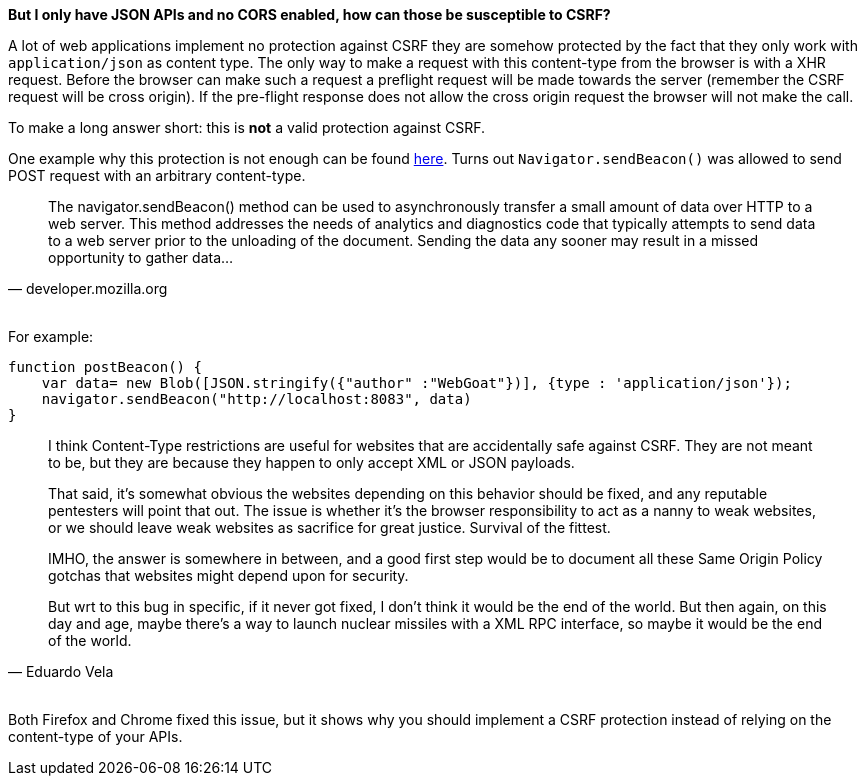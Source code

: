 **But I only have JSON APIs and no CORS enabled, how can those be susceptible to CSRF?**

A lot of web applications implement no protection against CSRF they are somehow protected by the fact that
they only work with `application/json` as content type. The only way to make a request with this content-type from the
browser is with a XHR request. Before the browser can make such a request a preflight request will be made towards
the server (remember the CSRF request will be cross origin). If the pre-flight response does not allow the cross origin
request the browser will not make the call.

To make a long answer short: this is *not* a valid protection against CSRF.

One example why this protection is not enough can be found https://bugs.chromium.org/p/chromium/issues/detail?id=490015[here].
Turns out `Navigator.sendBeacon()` was allowed to send POST request with an arbitrary content-type.

[quote, 'developer.mozilla.org']
____
The navigator.sendBeacon() method can be used to asynchronously transfer a small amount of
data over HTTP to a web server. This method addresses the needs of analytics and diagnostics
code that typically attempts to send data to a web server prior to the unloading of the
document. Sending the data any sooner may result in a missed opportunity to gather data...
____

{nbsp} +
For example:

[source]
--
function postBeacon() {
    var data= new Blob([JSON.stringify({"author" :"WebGoat"})], {type : 'application/json'});
    navigator.sendBeacon("http://localhost:8083", data)
}
--

[quote, 'Eduardo Vela']
____
I think Content-Type restrictions are useful for websites that are accidentally safe against CSRF. They are not meant to be, but they are because they happen to only accept XML or JSON payloads.

That said, it's somewhat obvious the websites depending on this behavior should be fixed, and any reputable pentesters will point that out. The issue is whether it's the browser responsibility to act as a nanny to weak websites, or we should leave weak websites as sacrifice for great justice. Survival of the fittest.

IMHO, the answer is somewhere in between, and a good first step would be to document all these Same Origin Policy gotchas that websites might depend upon for security.

But wrt to this bug in specific, if it never got fixed, I don't think it would be the end of the world. But then again, on this day and age, maybe there's a way to launch nuclear missiles with a XML RPC interface, so maybe it would be the end of the world.
____

{nbsp} +
Both Firefox and Chrome fixed this issue, but it shows why you should implement a CSRF protection instead
of relying on the content-type of your APIs.